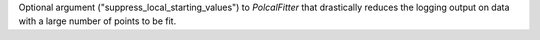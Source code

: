 Optional argument ("suppress_local_starting_values") to `PolcalFitter` that drastically reduces the logging output on
data with a large number of points to be fit.
